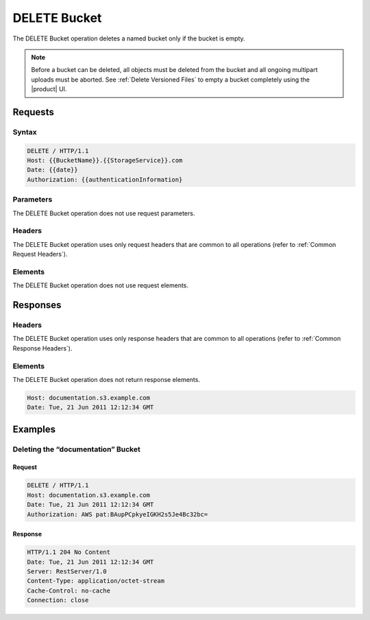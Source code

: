 .. _DELETE Bucket:

DELETE Bucket
=============

The DELETE Bucket operation deletes a named bucket only if the bucket is
empty.

.. note::

  Before a bucket can be deleted, all objects must be deleted from the bucket
  and all ongoing multipart uploads must be aborted. See :ref:`Delete Versioned
  Files` to empty a bucket completely using the |product| UI.

Requests
--------

Syntax
~~~~~~

.. code::

   DELETE / HTTP/1.1
   Host: {{BucketName}}.{{StorageService}}.com
   Date: {{date}}
   Authorization: {{authenticationInformation}

Parameters
~~~~~~~~~~

The DELETE Bucket operation does not use request parameters.

Headers
~~~~~~~

The DELETE Bucket operation uses only request headers
that are common to all operations (refer to :ref:`Common Request Headers`).

Elements
~~~~~~~~

The DELETE Bucket operation does not use request elements.

Responses
---------

Headers
~~~~~~~

The DELETE Bucket operation uses only response headers
that are common to all operations (refer to :ref:`Common Response Headers`).

Elements
~~~~~~~~

The DELETE Bucket operation does not return response elements.

.. code::

   Host: documentation.s3.example.com
   Date: Tue, 21 Jun 2011 12:12:34 GMT

Examples
--------

Deleting the “documentation” Bucket
~~~~~~~~~~~~~~~~~~~~~~~~~~~~~~~~~~~

Request
```````

.. code::

   DELETE / HTTP/1.1
   Host: documentation.s3.example.com
   Date: Tue, 21 Jun 2011 12:12:34 GMT
   Authorization: AWS pat:BAupPCpkyeIGKH2s5Je4Bc32bc=

Response
````````

.. code::

   HTTP/1.1 204 No Content
   Date: Tue, 21 Jun 2011 12:12:34 GMT
   Server: RestServer/1.0
   Content-Type: application/octet-stream
   Cache-Control: no-cache
   Connection: close
